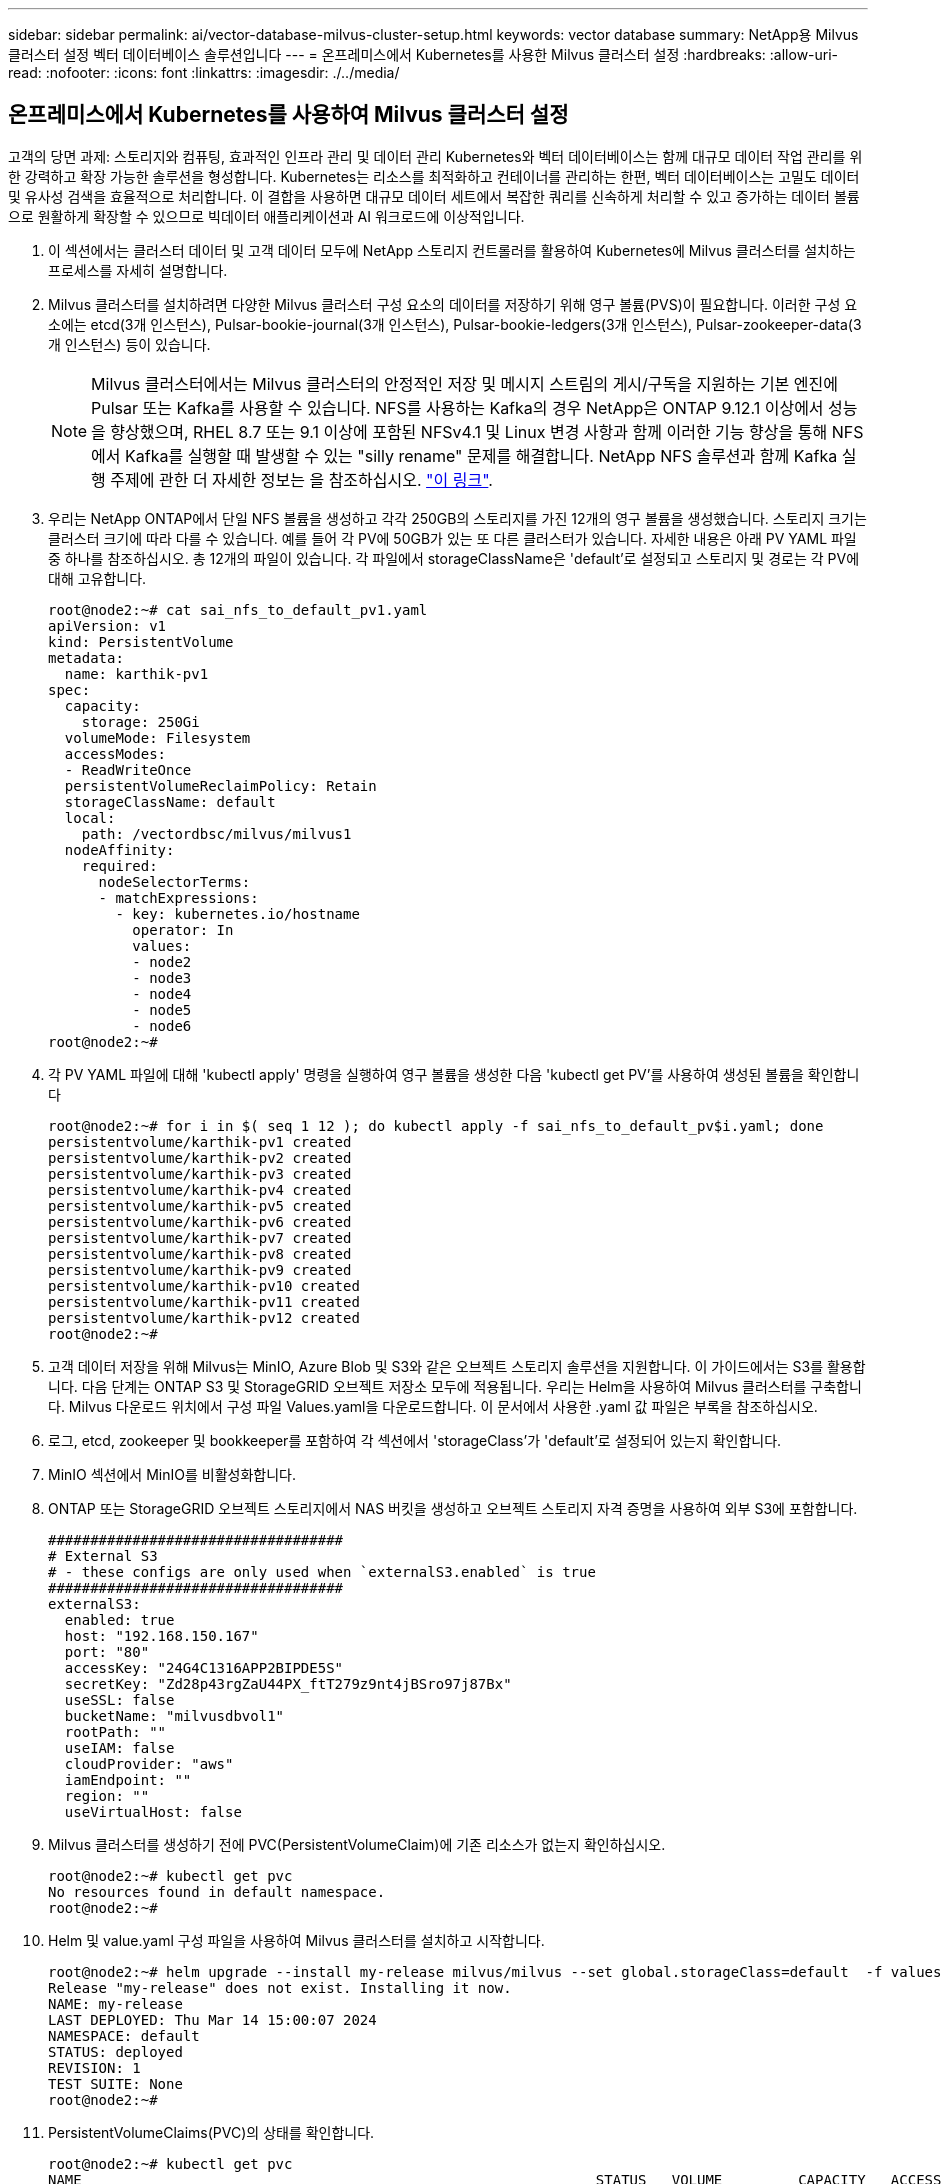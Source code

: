 ---
sidebar: sidebar 
permalink: ai/vector-database-milvus-cluster-setup.html 
keywords: vector database 
summary: NetApp용 Milvus 클러스터 설정 벡터 데이터베이스 솔루션입니다 
---
= 온프레미스에서 Kubernetes를 사용한 Milvus 클러스터 설정
:hardbreaks:
:allow-uri-read: 
:nofooter: 
:icons: font
:linkattrs: 
:imagesdir: ./../media/




== 온프레미스에서 Kubernetes를 사용하여 Milvus 클러스터 설정

고객의 당면 과제: 스토리지와 컴퓨팅, 효과적인 인프라 관리 및 데이터 관리
Kubernetes와 벡터 데이터베이스는 함께 대규모 데이터 작업 관리를 위한 강력하고 확장 가능한 솔루션을 형성합니다. Kubernetes는 리소스를 최적화하고 컨테이너를 관리하는 한편, 벡터 데이터베이스는 고밀도 데이터 및 유사성 검색을 효율적으로 처리합니다. 이 결합을 사용하면 대규모 데이터 세트에서 복잡한 쿼리를 신속하게 처리할 수 있고 증가하는 데이터 볼륨으로 원활하게 확장할 수 있으므로 빅데이터 애플리케이션과 AI 워크로드에 이상적입니다.

. 이 섹션에서는 클러스터 데이터 및 고객 데이터 모두에 NetApp 스토리지 컨트롤러를 활용하여 Kubernetes에 Milvus 클러스터를 설치하는 프로세스를 자세히 설명합니다.
. Milvus 클러스터를 설치하려면 다양한 Milvus 클러스터 구성 요소의 데이터를 저장하기 위해 영구 볼륨(PVS)이 필요합니다. 이러한 구성 요소에는 etcd(3개 인스턴스), Pulsar-bookie-journal(3개 인스턴스), Pulsar-bookie-ledgers(3개 인스턴스), Pulsar-zookeeper-data(3개 인스턴스) 등이 있습니다.
+

NOTE: Milvus 클러스터에서는 Milvus 클러스터의 안정적인 저장 및 메시지 스트림의 게시/구독을 지원하는 기본 엔진에 Pulsar 또는 Kafka를 사용할 수 있습니다. NFS를 사용하는 Kafka의 경우 NetApp은 ONTAP 9.12.1 이상에서 성능을 향상했으며, RHEL 8.7 또는 9.1 이상에 포함된 NFSv4.1 및 Linux 변경 사항과 함께 이러한 기능 향상을 통해 NFS에서 Kafka를 실행할 때 발생할 수 있는 "silly rename" 문제를 해결합니다. NetApp NFS 솔루션과 함께 Kafka 실행 주제에 관한 더 자세한 정보는 을 참조하십시오. link:../data-analytics/kafka-nfs-introduction.html["이 링크"].

. 우리는 NetApp ONTAP에서 단일 NFS 볼륨을 생성하고 각각 250GB의 스토리지를 가진 12개의 영구 볼륨을 생성했습니다. 스토리지 크기는 클러스터 크기에 따라 다를 수 있습니다. 예를 들어 각 PV에 50GB가 있는 또 다른 클러스터가 있습니다. 자세한 내용은 아래 PV YAML 파일 중 하나를 참조하십시오. 총 12개의 파일이 있습니다. 각 파일에서 storageClassName은 'default'로 설정되고 스토리지 및 경로는 각 PV에 대해 고유합니다.
+
[source, yaml]
----
root@node2:~# cat sai_nfs_to_default_pv1.yaml
apiVersion: v1
kind: PersistentVolume
metadata:
  name: karthik-pv1
spec:
  capacity:
    storage: 250Gi
  volumeMode: Filesystem
  accessModes:
  - ReadWriteOnce
  persistentVolumeReclaimPolicy: Retain
  storageClassName: default
  local:
    path: /vectordbsc/milvus/milvus1
  nodeAffinity:
    required:
      nodeSelectorTerms:
      - matchExpressions:
        - key: kubernetes.io/hostname
          operator: In
          values:
          - node2
          - node3
          - node4
          - node5
          - node6
root@node2:~#
----
. 각 PV YAML 파일에 대해 'kubectl apply' 명령을 실행하여 영구 볼륨을 생성한 다음 'kubectl get PV'를 사용하여 생성된 볼륨을 확인합니다
+
[source, bash]
----
root@node2:~# for i in $( seq 1 12 ); do kubectl apply -f sai_nfs_to_default_pv$i.yaml; done
persistentvolume/karthik-pv1 created
persistentvolume/karthik-pv2 created
persistentvolume/karthik-pv3 created
persistentvolume/karthik-pv4 created
persistentvolume/karthik-pv5 created
persistentvolume/karthik-pv6 created
persistentvolume/karthik-pv7 created
persistentvolume/karthik-pv8 created
persistentvolume/karthik-pv9 created
persistentvolume/karthik-pv10 created
persistentvolume/karthik-pv11 created
persistentvolume/karthik-pv12 created
root@node2:~#
----
. 고객 데이터 저장을 위해 Milvus는 MinIO, Azure Blob 및 S3와 같은 오브젝트 스토리지 솔루션을 지원합니다. 이 가이드에서는 S3를 활용합니다. 다음 단계는 ONTAP S3 및 StorageGRID 오브젝트 저장소 모두에 적용됩니다. 우리는 Helm을 사용하여 Milvus 클러스터를 구축합니다. Milvus 다운로드 위치에서 구성 파일 Values.yaml을 다운로드합니다. 이 문서에서 사용한 .yaml 값 파일은 부록을 참조하십시오.
. 로그, etcd, zookeeper 및 bookkeeper를 포함하여 각 섹션에서 'storageClass'가 'default'로 설정되어 있는지 확인합니다.
. MinIO 섹션에서 MinIO를 비활성화합니다.
. ONTAP 또는 StorageGRID 오브젝트 스토리지에서 NAS 버킷을 생성하고 오브젝트 스토리지 자격 증명을 사용하여 외부 S3에 포함합니다.
+
[source, yaml]
----
###################################
# External S3
# - these configs are only used when `externalS3.enabled` is true
###################################
externalS3:
  enabled: true
  host: "192.168.150.167"
  port: "80"
  accessKey: "24G4C1316APP2BIPDE5S"
  secretKey: "Zd28p43rgZaU44PX_ftT279z9nt4jBSro97j87Bx"
  useSSL: false
  bucketName: "milvusdbvol1"
  rootPath: ""
  useIAM: false
  cloudProvider: "aws"
  iamEndpoint: ""
  region: ""
  useVirtualHost: false

----
. Milvus 클러스터를 생성하기 전에 PVC(PersistentVolumeClaim)에 기존 리소스가 없는지 확인하십시오.
+
[source, bash]
----
root@node2:~# kubectl get pvc
No resources found in default namespace.
root@node2:~#
----
. Helm 및 value.yaml 구성 파일을 사용하여 Milvus 클러스터를 설치하고 시작합니다.
+
[source, bash]
----
root@node2:~# helm upgrade --install my-release milvus/milvus --set global.storageClass=default  -f values.yaml
Release "my-release" does not exist. Installing it now.
NAME: my-release
LAST DEPLOYED: Thu Mar 14 15:00:07 2024
NAMESPACE: default
STATUS: deployed
REVISION: 1
TEST SUITE: None
root@node2:~#
----
. PersistentVolumeClaims(PVC)의 상태를 확인합니다.
+
[source, bash]
----
root@node2:~# kubectl get pvc
NAME                                                             STATUS   VOLUME         CAPACITY   ACCESS MODES   STORAGECLASS   AGE
data-my-release-etcd-0                                           Bound    karthik-pv8    250Gi      RWO            default        3s
data-my-release-etcd-1                                           Bound    karthik-pv5    250Gi      RWO            default        2s
data-my-release-etcd-2                                           Bound    karthik-pv4    250Gi      RWO            default        3s
my-release-pulsar-bookie-journal-my-release-pulsar-bookie-0      Bound    karthik-pv10   250Gi      RWO            default        3s
my-release-pulsar-bookie-journal-my-release-pulsar-bookie-1      Bound    karthik-pv3    250Gi      RWO            default        3s
my-release-pulsar-bookie-journal-my-release-pulsar-bookie-2      Bound    karthik-pv1    250Gi      RWO            default        3s
my-release-pulsar-bookie-ledgers-my-release-pulsar-bookie-0      Bound    karthik-pv2    250Gi      RWO            default        3s
my-release-pulsar-bookie-ledgers-my-release-pulsar-bookie-1      Bound    karthik-pv9    250Gi      RWO            default        3s
my-release-pulsar-bookie-ledgers-my-release-pulsar-bookie-2      Bound    karthik-pv11   250Gi      RWO            default        3s
my-release-pulsar-zookeeper-data-my-release-pulsar-zookeeper-0   Bound    karthik-pv7    250Gi      RWO            default        3s
root@node2:~#
----
. Pod의 상태를 확인합니다.
+
[source, bash]
----
root@node2:~# kubectl get pods -o wide
NAME                                            READY   STATUS      RESTARTS        AGE    IP              NODE    NOMINATED NODE   READINESS GATES
<content removed to save page space>
----
+
Pod 상태가 '실행 중'이고 예상대로 작동하는지 확인하십시오

. Milvus 및 NetApp 오브젝트 스토리지에서 데이터 쓰기 및 읽기를 테스트합니다.
+
** "prepare_data_netapp_new.py" Python 프로그램을 사용하여 데이터를 작성합니다.
+
[source, python]
----
root@node2:~# date;python3 prepare_data_netapp_new.py ;date
Thu Apr  4 04:15:35 PM UTC 2024
=== start connecting to Milvus     ===
=== Milvus host: localhost         ===
Does collection hello_milvus_ntapnew_update2_sc exist in Milvus: False
=== Drop collection - hello_milvus_ntapnew_update2_sc ===
=== Drop collection - hello_milvus_ntapnew_update2_sc2 ===
=== Create collection `hello_milvus_ntapnew_update2_sc` ===
=== Start inserting entities       ===
Number of entities in hello_milvus_ntapnew_update2_sc: 3000
Thu Apr  4 04:18:01 PM UTC 2024
root@node2:~#
----
** "verify_data_netapp.py" Python 파일을 사용하여 데이터를 읽습니다.
+
....
root@node2:~# python3 verify_data_netapp.py
=== start connecting to Milvus     ===
=== Milvus host: localhost         ===

Does collection hello_milvus_ntapnew_update2_sc exist in Milvus: True
{'auto_id': False, 'description': 'hello_milvus_ntapnew_update2_sc', 'fields': [{'name': 'pk', 'description': '', 'type': <DataType.INT64: 5>, 'is_primary': True, 'auto_id': False}, {'name': 'random', 'description': '', 'type': <DataType.DOUBLE: 11>}, {'name': 'var', 'description': '', 'type': <DataType.VARCHAR: 21>, 'params': {'max_length': 65535}}, {'name': 'embeddings', 'description': '', 'type': <DataType.FLOAT_VECTOR: 101>, 'params': {'dim': 16}}]}
Number of entities in Milvus: hello_milvus_ntapnew_update2_sc : 3000

=== Start Creating index IVF_FLAT  ===

=== Start loading                  ===

=== Start searching based on vector similarity ===

hit: id: 2998, distance: 0.0, entity: {'random': 0.9728033590489911}, random field: 0.9728033590489911
hit: id: 2600, distance: 0.602496862411499, entity: {'random': 0.3098157043984633}, random field: 0.3098157043984633
hit: id: 1831, distance: 0.6797959804534912, entity: {'random': 0.6331477114129169}, random field: 0.6331477114129169
hit: id: 2999, distance: 0.0, entity: {'random': 0.02316334456872482}, random field: 0.02316334456872482
hit: id: 2524, distance: 0.5918987989425659, entity: {'random': 0.285283165889066}, random field: 0.285283165889066
hit: id: 264, distance: 0.7254047393798828, entity: {'random': 0.3329096143562196}, random field: 0.3329096143562196
search latency = 0.4533s

=== Start querying with `random > 0.5` ===

query result:
-{'random': 0.6378742006852851, 'embeddings': [0.20963514, 0.39746657, 0.12019053, 0.6947492, 0.9535575, 0.5454552, 0.82360446, 0.21096309, 0.52323616, 0.8035404, 0.77824664, 0.80369574, 0.4914803, 0.8265614, 0.6145269, 0.80234545], 'pk': 0}
search latency = 0.4476s

=== Start hybrid searching with `random > 0.5` ===

hit: id: 2998, distance: 0.0, entity: {'random': 0.9728033590489911}, random field: 0.9728033590489911
hit: id: 1831, distance: 0.6797959804534912, entity: {'random': 0.6331477114129169}, random field: 0.6331477114129169
hit: id: 678, distance: 0.7351570129394531, entity: {'random': 0.5195484662306603}, random field: 0.5195484662306603
hit: id: 2644, distance: 0.8620758056640625, entity: {'random': 0.9785952878381153}, random field: 0.9785952878381153
hit: id: 1960, distance: 0.9083120226860046, entity: {'random': 0.6376039340439571}, random field: 0.6376039340439571
hit: id: 106, distance: 0.9792704582214355, entity: {'random': 0.9679994241326673}, random field: 0.9679994241326673
search latency = 0.1232s
Does collection hello_milvus_ntapnew_update2_sc2 exist in Milvus: True
{'auto_id': True, 'description': 'hello_milvus_ntapnew_update2_sc2', 'fields': [{'name': 'pk', 'description': '', 'type': <DataType.INT64: 5>, 'is_primary': True, 'auto_id': True}, {'name': 'random', 'description': '', 'type': <DataType.DOUBLE: 11>}, {'name': 'var', 'description': '', 'type': <DataType.VARCHAR: 21>, 'params': {'max_length': 65535}}, {'name': 'embeddings', 'description': '', 'type': <DataType.FLOAT_VECTOR: 101>, 'params': {'dim': 16}}]}
....
+
NetApp 스토리지 컨트롤러를 사용하여 Kubernetes에 Milvus 클러스터를 구축하여 설명한 대로 위의 검증을 기반으로 Kubernetes와 벡터 데이터베이스를 통합하면 대규모 데이터 운영 관리를 위한 강력하고 확장 가능하며 효율적인 솔루션을 고객에게 제공합니다. 이 설정은 고객이 높은 차원 데이터를 처리하고 복잡한 쿼리를 신속하고 효율적으로 실행할 수 있도록 하여 빅 데이터 애플리케이션 및 AI 워크로드에 이상적인 솔루션입니다. 다양한 클러스터 구성 요소에 PVS(영구 볼륨)를 사용하고 NetApp ONTAP에서 단일 NFS 볼륨을 생성하면 최적의 리소스 활용도와 데이터 관리가 보장됩니다. PersistentVolumeClaims(PVC) 및 Pod의 상태를 확인하고 데이터 쓰기 및 읽기 테스트를 통해 고객은 안정적이고 일관된 데이터 작업을 보장할 수 있습니다. ONTAP 또는 StorageGRID 오브젝트 스토리지를 고객 데이터에 사용하면 데이터 접근성과 보안이 더욱 강화됩니다. 이 설정을 통해 고객은 증가하는 데이터 요구사항에 맞춰 원활하게 확장할 수 있는 복원력을 갖춘 고성능 데이터 관리 솔루션을 확보할 수 있습니다.




